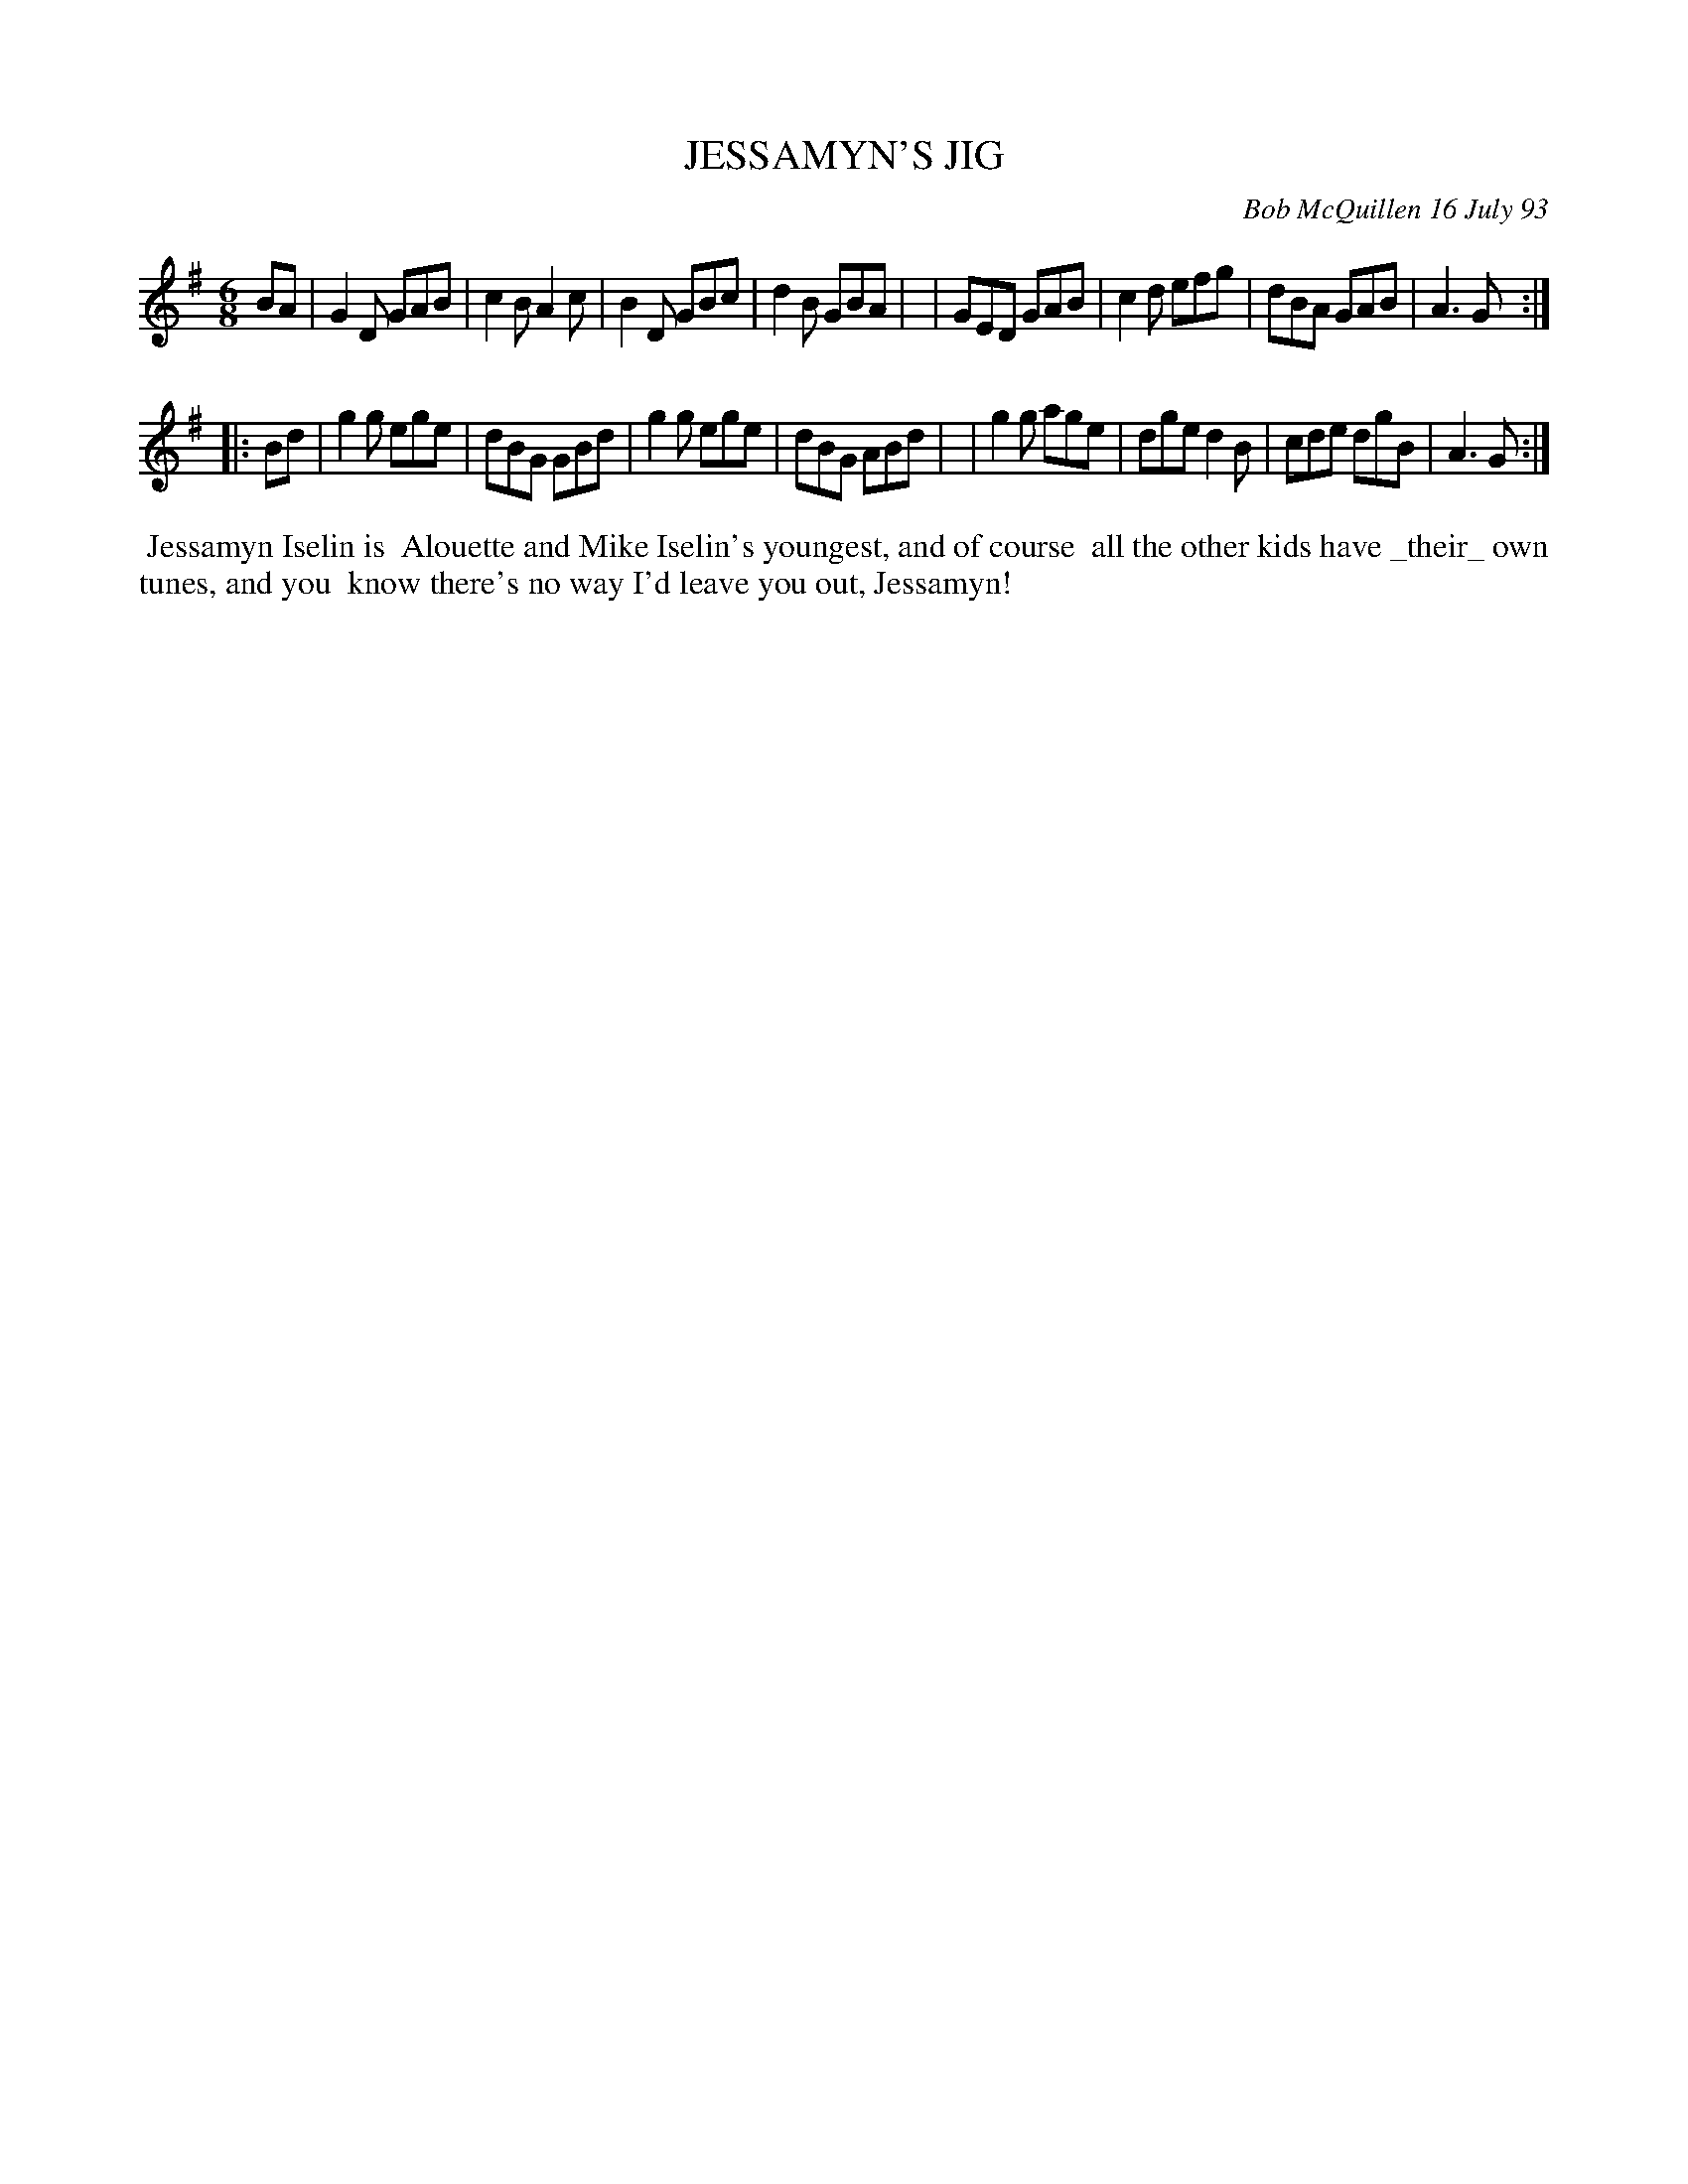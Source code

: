 X: 10045
T: JESSAMYN'S JIG
C: Bob McQuillen 16 July 93
B: Bob's Note Book 10 #45
%R: jig
Z: 2020 John Chambers <jc:trillian.mit.edu>
M: 6/8
L: 1/8
K: G
BA \
| G2D GAB | c2B A2c | B2D GBc | d2B GBA |\
| GED GAB | c2d efg | dBA GAB | A3 G :|
|: Bd \
| g2g ege | dBG GBd | g2g ege | dBG ABd |\
| g2g age | dge d2B | cde dgB | A3 G :|
%%begintext align
%% Jessamyn Iselin is
%% Alouette and Mike Iselin's youngest, and of course
%% all the other kids have _their_ own tunes, and you
%% know there's no way I'd leave you out, Jessamyn!
%%endtext
